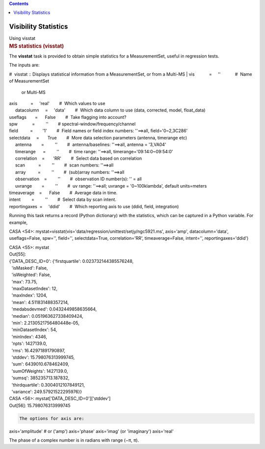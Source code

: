 .. contents::
   :depth: 3
..

.. container::
   :name: viewlet-above-content-title

Visibility Statistics
=====================

.. container::
   :name: viewlet-below-content-title

.. container:: documentDescription description

   Using visstat

.. container:: section
   :name: viewlet-above-content-body

.. container:: section
   :name: content-core

   .. container::
      :name: parent-fieldname-text

      .. rubric:: MS statistics (visstat)
         :name: sec116
         :class: subsection

      The **visstat** task is provided to obtain simple statistics for a
      MeasurementSet, useful in regression tests.

      The inputs are:

      .. container:: casa-input-box

         #  visstat :: Displays statistical information from a
         MeasurementSet, or from a Multi-MS
         | vis            =     ''            #  Name of MeasurementSet
           or Multi-MS
         | axis           =     'real'        #  Which values to use
         |      datacolumn     =     'data'        #  Which data column
           to use (data, corrected, model, float_data)
         | useflags       =      False        #  Take flagging into
           account?
         | spw            =         ''        # 
           spectral-window/frequency/channel
         | field          =        '1'        #  Field names or field
           index numbers: ''==>all, field='0~2,3C286'
         | selectdata     =       True        #  More data selection
           parameters (antenna, timerange etc)
         |      antenna        =         ''        #  antenna/baselines:
           ''==>all, antenna = '3,VA04'
         |      timerange      =         ''        #  time range:
           ''==>all, timerange='09:14:0~09:54:0'
         |      correlation    =       'RR'        #  Select data based
           on correlation
         |      scan           =         ''        #  scan numbers:
           ''==>all
         |      array          =         ''        #  (sub)array
           numbers: ''==>all
         |      observation    =         ''        #  observation ID
           number(s): '' = all
         |      uvrange        =         ''        #  uv range:
           ''==>all; uvrange = '0~100klambda', default units=meters
         | timeaverage    =      False        #  Average data in time.
         | intent         =         ''        #  Select data by scan
           intent.
         | reportingaxes  =     'ddid'        #  Which reporting axis to
           use (ddid, field, integration)

       

      Running this task returns a record (Python dictionary) with the
      statistics, which can be captured in a Python variable. For
      example,

      .. container:: casa-output-box

         CASA <54>:
         mystat=visstat(vis='data/regression/unittest/setjy/ngc5921.ms',
         axis='amp', datacolumn='data', useflags=False, spw='',
         field='', selectdata=True, correlation='RR', timeaverage=False,
         intent='', reportingaxes='ddid')

         | CASA <55>: mystat
         | Out[55]:
         | {'DATA_DESC_ID=0': {'firstquartile': 0.023732144385576248,
         |   'isMasked': False,
         |   'isWeighted': False,
         |   'max': 73.75,
         |   'maxDatasetIndex': 12,
         |   'maxIndex': 1204,
         |   'mean': 4.511831488357214,
         |   'medabsdevmed': 0.0432449858635664,
         |   'median': 0.051963627338409424,
         |   'min': 2.2130521756480448e-05,
         |   'minDatasetIndex': 54,
         |   'minIndex': 4346,
         |   'npts': 1427139.0,
         |   'rms': 16.42971891790897,
         |   'stddev': 15.798076313999745,
         |   'sum': 6439010.678462409,
         |   'sumOfWeights': 1427139.0,
         |   'sumsq': 385235713.187832,
         |   'thirdquartile': 0.3004012107849121,
         |   'variance': 249.57921522295976}}

         | CASA <56>: mystat['DATA_DESC_ID=0']['stddev']
         | Out[56]: 15.798076313999745

      .. code:: verbatim

         The options for axis are:

      .. container:: casa-input-box

         axis='amplitude' # or ('amp') axis='phase' axis='imag' (or
         'imaginary') axis='real'

      The phase of a complex number is in radians with range (−π, π).

.. container:: section
   :name: viewlet-below-content-body
